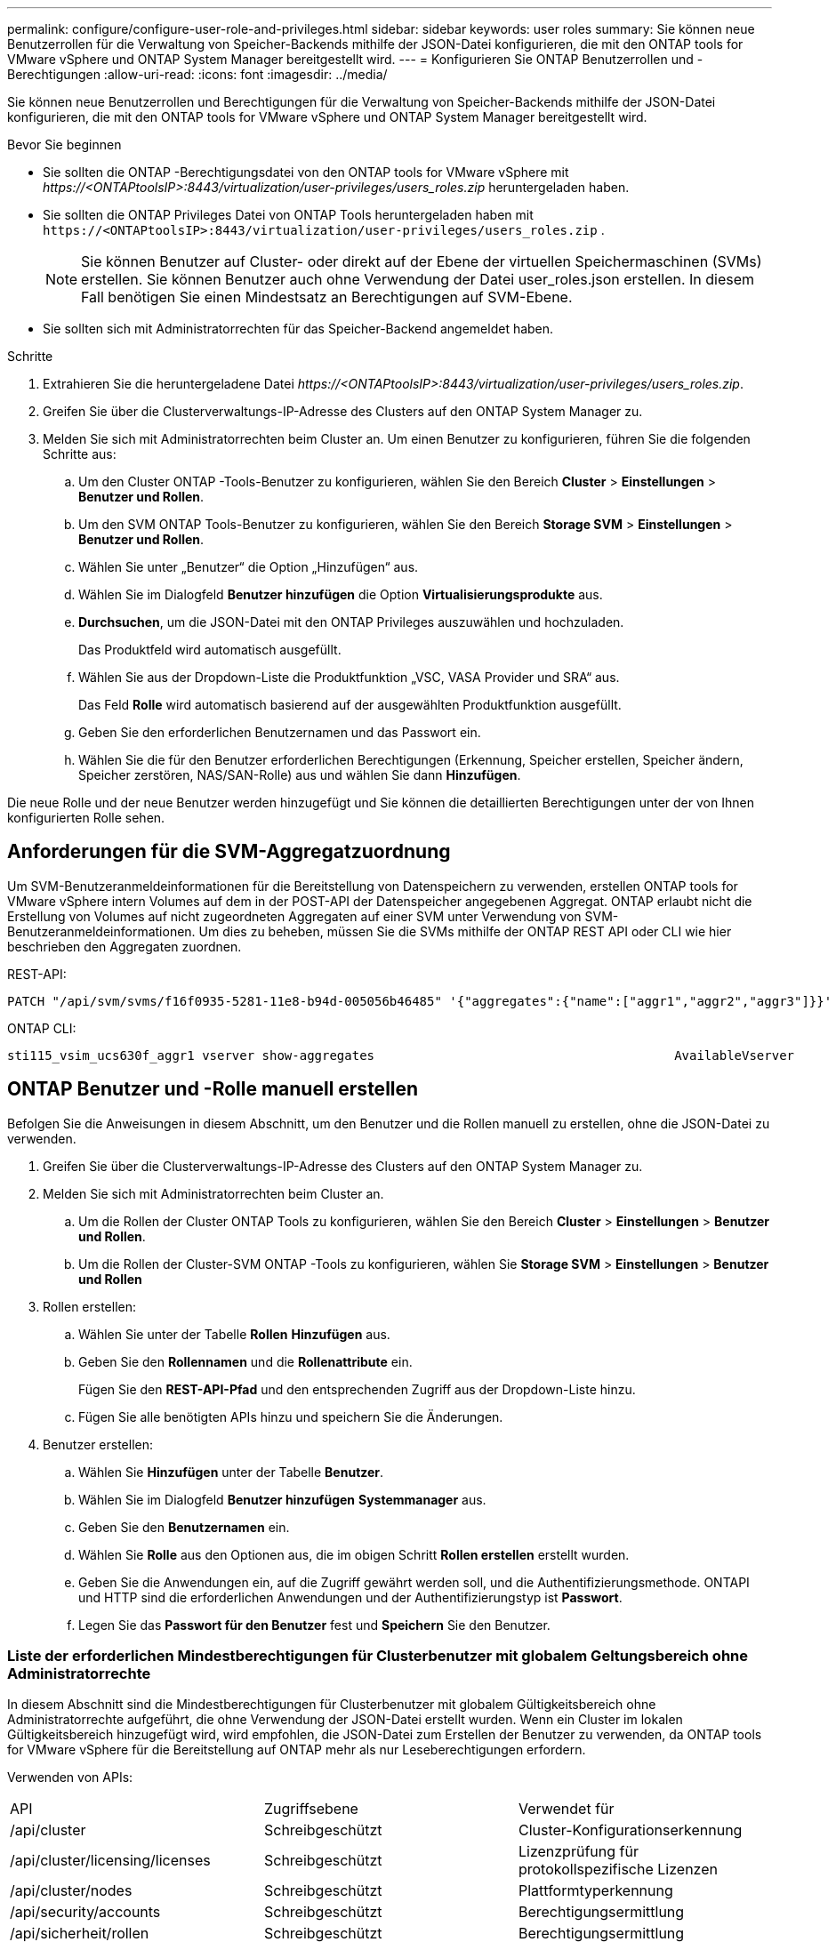 ---
permalink: configure/configure-user-role-and-privileges.html 
sidebar: sidebar 
keywords: user roles 
summary: Sie können neue Benutzerrollen für die Verwaltung von Speicher-Backends mithilfe der JSON-Datei konfigurieren, die mit den ONTAP tools for VMware vSphere und ONTAP System Manager bereitgestellt wird. 
---
= Konfigurieren Sie ONTAP Benutzerrollen und -Berechtigungen
:allow-uri-read: 
:icons: font
:imagesdir: ../media/


[role="lead"]
Sie können neue Benutzerrollen und Berechtigungen für die Verwaltung von Speicher-Backends mithilfe der JSON-Datei konfigurieren, die mit den ONTAP tools for VMware vSphere und ONTAP System Manager bereitgestellt wird.

.Bevor Sie beginnen
* Sie sollten die ONTAP -Berechtigungsdatei von den ONTAP tools for VMware vSphere mit _\https://<ONTAPtoolsIP>:8443/virtualization/user-privileges/users_roles.zip_ heruntergeladen haben.
* Sie sollten die ONTAP Privileges Datei von ONTAP Tools heruntergeladen haben mit `\https://<ONTAPtoolsIP>:8443/virtualization/user-privileges/users_roles.zip` .
+

NOTE: Sie können Benutzer auf Cluster- oder direkt auf der Ebene der virtuellen Speichermaschinen (SVMs) erstellen.  Sie können Benutzer auch ohne Verwendung der Datei user_roles.json erstellen. In diesem Fall benötigen Sie einen Mindestsatz an Berechtigungen auf SVM-Ebene.

* Sie sollten sich mit Administratorrechten für das Speicher-Backend angemeldet haben.


.Schritte
. Extrahieren Sie die heruntergeladene Datei _\https://<ONTAPtoolsIP>:8443/virtualization/user-privileges/users_roles.zip_.
. Greifen Sie über die Clusterverwaltungs-IP-Adresse des Clusters auf den ONTAP System Manager zu.
. Melden Sie sich mit Administratorrechten beim Cluster an. Um einen Benutzer zu konfigurieren, führen Sie die folgenden Schritte aus:
+
.. Um den Cluster ONTAP -Tools-Benutzer zu konfigurieren, wählen Sie den Bereich *Cluster* > *Einstellungen* > *Benutzer und Rollen*.
.. Um den SVM ONTAP Tools-Benutzer zu konfigurieren, wählen Sie den Bereich *Storage SVM* > *Einstellungen* > *Benutzer und Rollen*.
.. Wählen Sie unter „Benutzer“ die Option „Hinzufügen“ aus.
.. Wählen Sie im Dialogfeld *Benutzer hinzufügen* die Option *Virtualisierungsprodukte* aus.
.. *Durchsuchen*, um die JSON-Datei mit den ONTAP Privileges auszuwählen und hochzuladen.
+
Das Produktfeld wird automatisch ausgefüllt.

.. Wählen Sie aus der Dropdown-Liste die Produktfunktion „VSC, VASA Provider und SRA“ aus.
+
Das Feld *Rolle* wird automatisch basierend auf der ausgewählten Produktfunktion ausgefüllt.

.. Geben Sie den erforderlichen Benutzernamen und das Passwort ein.
.. Wählen Sie die für den Benutzer erforderlichen Berechtigungen (Erkennung, Speicher erstellen, Speicher ändern, Speicher zerstören, NAS/SAN-Rolle) aus und wählen Sie dann *Hinzufügen*.




Die neue Rolle und der neue Benutzer werden hinzugefügt und Sie können die detaillierten Berechtigungen unter der von Ihnen konfigurierten Rolle sehen.



== Anforderungen für die SVM-Aggregatzuordnung

Um SVM-Benutzeranmeldeinformationen für die Bereitstellung von Datenspeichern zu verwenden, erstellen ONTAP tools for VMware vSphere intern Volumes auf dem in der POST-API der Datenspeicher angegebenen Aggregat.  ONTAP erlaubt nicht die Erstellung von Volumes auf nicht zugeordneten Aggregaten auf einer SVM unter Verwendung von SVM-Benutzeranmeldeinformationen.  Um dies zu beheben, müssen Sie die SVMs mithilfe der ONTAP REST API oder CLI wie hier beschrieben den Aggregaten zuordnen.

REST-API:

[listing]
----
PATCH "/api/svm/svms/f16f0935-5281-11e8-b94d-005056b46485" '{"aggregates":{"name":["aggr1","aggr2","aggr3"]}}'
----
ONTAP CLI:

[listing]
----
sti115_vsim_ucs630f_aggr1 vserver show-aggregates                                        AvailableVserver        Aggregate      State         Size Type    SnapLock Type-------------- -------------- ------- ---------- ------- --------------svm_test       sti115_vsim_ucs630f_aggr1                               online     10.11GB vmdisk  non-snaplock
----


== ONTAP Benutzer und -Rolle manuell erstellen

Befolgen Sie die Anweisungen in diesem Abschnitt, um den Benutzer und die Rollen manuell zu erstellen, ohne die JSON-Datei zu verwenden.

. Greifen Sie über die Clusterverwaltungs-IP-Adresse des Clusters auf den ONTAP System Manager zu.
. Melden Sie sich mit Administratorrechten beim Cluster an.
+
.. Um die Rollen der Cluster ONTAP Tools zu konfigurieren, wählen Sie den Bereich *Cluster* > *Einstellungen* > *Benutzer und Rollen*.
.. Um die Rollen der Cluster-SVM ONTAP -Tools zu konfigurieren, wählen Sie *Storage SVM* > *Einstellungen* > *Benutzer und Rollen*


. Rollen erstellen:
+
.. Wählen Sie unter der Tabelle *Rollen* *Hinzufügen* aus.
.. Geben Sie den *Rollennamen* und die *Rollenattribute* ein.
+
Fügen Sie den *REST-API-Pfad* und den entsprechenden Zugriff aus der Dropdown-Liste hinzu.

.. Fügen Sie alle benötigten APIs hinzu und speichern Sie die Änderungen.


. Benutzer erstellen:
+
.. Wählen Sie *Hinzufügen* unter der Tabelle *Benutzer*.
.. Wählen Sie im Dialogfeld *Benutzer hinzufügen* *Systemmanager* aus.
.. Geben Sie den *Benutzernamen* ein.
.. Wählen Sie *Rolle* aus den Optionen aus, die im obigen Schritt *Rollen erstellen* erstellt wurden.
.. Geben Sie die Anwendungen ein, auf die Zugriff gewährt werden soll, und die Authentifizierungsmethode.  ONTAPI und HTTP sind die erforderlichen Anwendungen und der Authentifizierungstyp ist *Passwort*.
.. Legen Sie das *Passwort für den Benutzer* fest und *Speichern* Sie den Benutzer.






=== Liste der erforderlichen Mindestberechtigungen für Clusterbenutzer mit globalem Geltungsbereich ohne Administratorrechte

In diesem Abschnitt sind die Mindestberechtigungen für Clusterbenutzer mit globalem Gültigkeitsbereich ohne Administratorrechte aufgeführt, die ohne Verwendung der JSON-Datei erstellt wurden. Wenn ein Cluster im lokalen Gültigkeitsbereich hinzugefügt wird, wird empfohlen, die JSON-Datei zum Erstellen der Benutzer zu verwenden, da ONTAP tools for VMware vSphere für die Bereitstellung auf ONTAP mehr als nur Leseberechtigungen erfordern.

Verwenden von APIs:

|===


| API | Zugriffsebene | Verwendet für 


| /api/cluster | Schreibgeschützt | Cluster-Konfigurationserkennung 


| /api/cluster/licensing/licenses | Schreibgeschützt | Lizenzprüfung für protokollspezifische Lizenzen 


| /api/cluster/nodes | Schreibgeschützt | Plattformtyperkennung 


| /api/security/accounts | Schreibgeschützt | Berechtigungsermittlung 


| /api/sicherheit/rollen | Schreibgeschützt | Berechtigungsermittlung 


| /api/storage/aggregates | Schreibgeschützt | Überprüfung des Gesamtspeicherplatzes während der Bereitstellung von Datenspeichern/Volumes 


| /api/storage/cluster | Schreibgeschützt | So erhalten Sie Platz- und Effizienzdaten auf Clusterebene 


| /API/Speicher/Festplatten | Schreibgeschützt | So erhalten Sie die in einem Aggregat verknüpften Datenträger 


| /api/storage/qos/policies | Lesen/Erstellen/Ändern | QoS- und VM-Richtlinienverwaltung 


| /api/svm/svms | Schreibgeschützt | Um die SVM-Konfiguration zu erhalten, falls der Cluster lokal hinzugefügt wird. 


| /api/netzwerk/ip/schnittstellen | Schreibgeschützt | Speicher-Backend hinzufügen – Um zu identifizieren, dass der Verwaltungs-LIF-Bereich Cluster/SVM ist 


| /api/storage/availability-zones | Schreibgeschützt | SAZ-Entdeckung. Gilt für ONTAP Versionen ab 9.16.1 und ASA r2-Systeme. 
|===


=== Erstellen Sie ONTAP tools for VMware vSphere ONTAP API-basierte Cluster-Benutzer


NOTE: Sie benötigen Privileges zum Erkennen, Erstellen, Ändern und Löschen, um PATCH-Vorgänge und automatische Rollbacks im Falle eines Fehlers in den Datenspeichern durchzuführen.  Das Fehlen all dieser Berechtigungen führt zu Arbeitsablaufstörungen und Bereinigungsproblemen.

Durch das Erstellen von ONTAP tools for VMware vSphere ONTAP API-basierte Benutzer mit den Berechtigungen „Erkennung“, „Speicher erstellen“, „Speicher ändern“ und „Speicher löschen“ können Erkennungen initiiert und ONTAP Tool-Workflows verwaltet werden.

Um einen Cluster-Benutzer mit allen oben genannten Berechtigungen zu erstellen, führen Sie die folgenden Befehle aus:

[listing]
----

security login rest-role create -role <role-name> -api /api/application/consistency-groups -access all

security login rest-role create -role <role-name> -api /api/private/cli/snapmirror -access all

security login rest-role create -role <role-name> -api /api/protocols/nfs/export-policies -access all

security login rest-role create -role <role-name> -api /api/protocols/nvme/subsystem-maps -access all

security login rest-role create -role <role-name> -api /api/protocols/nvme/subsystems -access all

security login rest-role create -role <role-name> -api /api/protocols/san/igroups -access all

security login rest-role create -role <role-name> -api /api/protocols/san/lun-maps -access all

security login rest-role create -role <role-name> -api /api/protocols/san/vvol-bindings -access all

security login rest-role create -role <role-name> -api /api/snapmirror/relationships -access all

security login rest-role create -role <role-name> -api /api/storage/volumes -access all

security login rest-role create -role <role-name> -api "/api/storage/volumes/*/snapshots" -access all

security login rest-role create -role <role-name> -api /api/storage/luns -access all

security login rest-role create -role <role-name> -api /api/storage/namespaces -access all

security login rest-role create -role <role-name> -api /api/storage/qos/policies -access all

security login rest-role create -role <role-name> -api /api/cluster/schedules -access read_create

security login rest-role create -role <role-name> -api /api/snapmirror/policies -access read_create

security login rest-role create -role <role-name> -api /api/storage/file/clone -access read_create

security login rest-role create -role <role-name> -api /api/storage/file/copy -access read_create

security login rest-role create -role <role-name> -api /api/support/ems/application-logs -access read_create

security login rest-role create -role <role-name> -api /api/protocols/nfs/services -access read_modify

security login rest-role create -role <role-name> -api /api/cluster -access readonly

security login rest-role create -role <role-name> -api /api/cluster/jobs -access readonly

security login rest-role create -role <role-name> -api /api/cluster/licensing/licenses -access readonly

security login rest-role create -role <role-name> -api /api/cluster/nodes -access readonly

security login rest-role create -role <role-name> -api /api/cluster/peers -access readonly

security login rest-role create -role <role-name> -api /api/name-services/name-mappings -access readonly

security login rest-role create -role <role-name> -api /api/network/ethernet/ports -access readonly

security login rest-role create -role <role-name> -api /api/network/fc/interfaces -access readonly

security login rest-role create -role <role-name> -api /api/network/fc/logins -access readonly

security login rest-role create -role <role-name> -api /api/network/fc/ports -access readonly

security login rest-role create -role <role-name> -api /api/network/ip/interfaces -access readonly

security login rest-role create -role <role-name> -api /api/protocols/nfs/kerberos/interfaces -access readonly

security login rest-role create -role <role-name> -api /api/protocols/nvme/interfaces -access readonly

security login rest-role create -role <role-name> -api /api/protocols/san/fcp/services -access readonly

security login rest-role create -role <role-name> -api /api/protocols/san/iscsi/services -access readonly

security login rest-role create -role <role-name> -api /api/security/accounts -access readonly

security login rest-role create -role <role-name> -api /api/security/roles -access readonly

security login rest-role create -role <role-name> -api /api/storage/aggregates -access readonly

security login rest-role create -role <role-name> -api /api/storage/cluster -access readonly

security login rest-role create -role <role-name> -api /api/storage/disks -access readonly

security login rest-role create -role <role-name> -api /api/storage/qtrees -access readonly

security login rest-role create -role <role-name> -api /api/storage/quota/reports -access readonly

security login rest-role create -role <role-name> -api /api/storage/snapshot-policies -access readonly

security login rest-role create -role <role-name> -api /api/svm/peers -access readonly

security login rest-role create -role <role-name> -api /api/svm/svms -access readonly

----
Führen Sie für ONTAP Versionen ab 9.16.0 zusätzlich den folgenden Befehl aus:

[listing]
----
security login rest-role create -role <role-name> -api /api/storage/storage-units -access all
----
Führen Sie für ASA r2-Systeme auf ONTAP Versionen 9.16.1 und höher den folgenden Befehl aus:

[listing]
----
security login rest-role create -role <role-name> -api /api/storage/availability-zones -access readonly
----


=== Erstellen Sie ONTAP tools for VMware vSphere ONTAP API-basierte SVM-Benutzer

Um einen SVM-Benutzer mit allen Berechtigungen zu erstellen, führen Sie die folgenden Befehle aus:

[listing]
----
security login rest-role create -role <role-name> -api /api/application/consistency-groups -access all -vserver <vserver-name>

security login rest-role create -role <role-name> -api /api/private/cli/snapmirror -access all -vserver <vserver-name>

security login rest-role create -role <role-name> -api /api/protocols/nfs/export-policies -access all -vserver <vserver-name>

security login rest-role create -role <role-name> -api /api/protocols/nvme/subsystem-maps -access all -vserver <vserver-name>

security login rest-role create -role <role-name> -api /api/protocols/nvme/subsystems -access all -vserver <vserver-name>

security login rest-role create -role <role-name> -api /api/protocols/san/igroups -access all -vserver <vserver-name>

security login rest-role create -role <role-name> -api /api/protocols/san/lun-maps -access all -vserver <vserver-name>

security login rest-role create -role <role-name> -api /api/protocols/san/vvol-bindings -access all -vserver <vserver-name>

security login rest-role create -role <role-name> -api /api/snapmirror/relationships -access all -vserver <vserver-name>

security login rest-role create -role <role-name> -api /api/storage/volumes -access all -vserver <vserver-name>

security login rest-role create -role <role-name> -api "/api/storage/volumes/*/snapshots" -access all -vserver <vserver-name>

security login rest-role create -role <role-name> -api /api/storage/luns -access all -vserver <vserver-name>

security login rest-role create -role <role-name> -api /api/storage/namespaces -access all -vserver <vserver-name>

security login rest-role create -role <role-name> -api /api/cluster/schedules -access read_create -vserver <vserver-name>

security login rest-role create -role <role-name> -api /api/snapmirror/policies -access read_create -vserver <vserver-name>

security login rest-role create -role <role-name> -api /api/storage/file/clone -access read_create -vserver <vserver-name>

security login rest-role create -role <role-name> -api /api/storage/file/copy -access read_create -vserver <vserver-name>

security login rest-role create -role <role-name> -api /api/support/ems/application-logs -access read_create -vserver <vserver-name>

security login rest-role create -role <role-name> -api /api/protocols/nfs/services -access read_modify -vserver <vserver-name>

security login rest-role create -role <role-name> -api /api/cluster -access readonly -vserver <vserver-name>

security login rest-role create -role <role-name> -api /api/cluster/jobs -access readonly -vserver <vserver-name>

security login rest-role create -role <role-name> -api /api/cluster/peers -access readonly -vserver <vserver-name>

security login rest-role create -role <role-name> -api /api/name-services/name-mappings -access readonly -vserver <vserver-name>

security login rest-role create -role <role-name> -api /api/network/ethernet/ports -access readonly -vserver <vserver-name>

security login rest-role create -role <role-name> -api /api/network/fc/interfaces -access readonly -vserver <vserver-name>

security login rest-role create -role <role-name> -api /api/network/fc/logins -access readonly -vserver <vserver-name>

security login rest-role create -role <role-name> -api /api/network/ip/interfaces -access readonly -vserver <vserver-name>

security login rest-role create -role <role-name> -api /api/protocols/nfs/kerberos/interfaces -access readonly -vserver <vserver-name>

security login rest-role create -role <role-name> -api /api/protocols/nvme/interfaces -access readonly -vserver <vserver-name>

security login rest-role create -role <role-name> -api /api/protocols/san/fcp/services -access readonly -vserver <vserver-name>

security login rest-role create -role <role-name> -api /api/protocols/san/iscsi/services -access readonly -vserver <vserver-name>

security login rest-role create -role <role-name> -api /api/security/accounts -access readonly -vserver <vserver-name>

security login rest-role create -role <role-name> -api /api/security/roles -access readonly -vserver <vserver-name>

security login rest-role create -role <role-name> -api /api/storage/qtrees -access readonly -vserver <vserver-name>

security login rest-role create -role <role-name> -api /api/storage/quota/reports -access readonly -vserver <vserver-name>

security login rest-role create -role <role-name> -api /api/storage/snapshot-policies -access readonly -vserver <vserver-name>

security login rest-role create -role <role-name> -api /api/svm/peers -access readonly -vserver <vserver-name>

security login rest-role create -role <role-name> -api /api/svm/svms -access readonly -vserver <vserver-name>
----
Führen Sie für ONTAP Versionen ab 9.16.0 zusätzlich den folgenden Befehl aus:

[listing]
----
security login rest-role create -role <role-name> -api /api/storage/storage-units -access all -vserver <vserver-name>
----
Um einen neuen API-basierten Benutzer mit den oben erstellten API-basierten Rollen zu erstellen, führen Sie den folgenden Befehl aus:

[listing]
----
security login create -user-or-group-name <user-name> -application http -authentication-method password -role <role-name> -vserver <cluster-or-vserver-name>
----
Beispiel:

[listing]
----
security login create -user-or-group-name testvpsraall -application http -authentication-method password -role OTV_10_VP_SRA_Discovery_Create_Modify_Destroy -vserver C1_sti160-cluster_
----
Um das Konto zu entsperren und den Zugriff auf die Verwaltungsschnittstelle zu ermöglichen, führen Sie den folgenden Befehl aus:

[listing]
----
security login unlock -user <user-name> -vserver <cluster-or-vserver-name>
----
Beispiel:

[listing]
----
security login unlock -username testvpsraall -vserver C1_sti160-cluster
----


== Upgrade der ONTAP tools for VMware vSphere 10.1-Benutzer auf 10.3-Benutzer

Verwenden Sie für Benutzer von ONTAP tools for VMware vSphere 10.1 mit einem clusterbezogenen Benutzer, der mithilfe der JSON-Datei erstellt wurde, die folgenden ONTAP CLI-Befehle mit Benutzeradministratorrechten, um ein Upgrade auf die Version 10.3 durchzuführen.

Für Produktfunktionen:

* VSC
* VSC- und VASA-Anbieter
* VSC und SRA
* VSC, VASA-Anbieter und SRA.


Cluster-Berechtigungen:

_security login role create -role <vorhandener Rollenname> -cmddirname "vserver nvme namespace show" -access all_

_security login role create -role <vorhandener Rollenname> -cmddirname "vserver nvme subsystem show" -access all_

_security login role create -role <vorhandener Rollenname> -cmddirname "vserver nvme subsystem host show" -access all_

_security login role create -role <vorhandener Rollenname> -cmddirname "vserver nvme subsystem map show" -access all_

_security login role create -role <vorhandener Rollenname> -cmddirname "vserver nvme show-interface" -access read_

_security login role create -role <vorhandener Rollenname> -cmddirname "vserver nvme subsystem host add" -access all_

_security login role create -role <vorhandener Rollenname> -cmddirname "vserver nvme subsystem map add" -access all_

_security login role create -role <vorhandener Rollenname> -cmddirname "vserver nvme namespace delete" -access all_

_security login role create -role <vorhandener Rollenname> -cmddirname "vserver nvme subsystem delete" -access all_

_security login role create -role <vorhandener Rollenname> -cmddirname "vserver nvme subsystem host remove" -access all_

_security login role create -role <vorhandener Rollenname> -cmddirname "vserver nvme subsystem map remove" -access all_

Verwenden Sie für ONTAP tools for VMware vSphere 10.1-Benutzer mit einem SVM-Bereichsbenutzer, der mithilfe der JSON-Datei erstellt wurde, die ONTAP CLI-Befehle mit Administratorrechten, um ein Upgrade auf die Version 10.3 durchzuführen.

SVM-Berechtigungen:

_security login role create -role <vorhandener Rollenname> -cmddirname "vserver nvme namespace show" -access all -vserver <vserver-name>_

_security login role create -role <vorhandener Rollenname> -cmddirname "vserver nvme subsystem show" -access all -vserver <vserver-name>_

_security login role create -role <vorhandener Rollenname> -cmddirname "vserver nvme subsystem host show" -access all -vserver <vserver-name>_

_security login role create -role <vorhandener Rollenname> -cmddirname "vserver nvme subsystem map show" -access all -vserver <vserver-name>_

_security login role create -role <vorhandener Rollenname> -cmddirname "vserver nvme show-interface" -access read -vserver <vserver-name>_

_security login role create -role <vorhandener Rollenname> -cmddirname "vserver nvme subsystem host add" -access all -vserver <vserver-name>_

_security login role create -role <vorhandener Rollenname> -cmddirname "vserver nvme subsystem map add" -access all -vserver <vserver-name>_

_security login role create -role <vorhandener Rollenname> -cmddirname "vserver nvme namespace delete" -access all -vserver <vserver-name>_

_security login role create -role <vorhandener Rollenname> -cmddirname "vserver nvme subsystem delete" -access all -vserver <vserver-name>_

_security login role create -role <vorhandener Rollenname> -cmddirname "vserver nvme subsystem host remove" -access all -vserver <vserver-name>_

_security login role create -role <vorhandener Rollenname> -cmddirname "vserver nvme subsystem map remove" -access all -vserver <vserver-name>_

Durch Hinzufügen der Befehle _vserver nvme namespace show_ und _vserver nvme subsystem show_ zur vorhandenen Rolle werden die folgenden Befehle hinzugefügt.

[listing]
----
vserver nvme namespace create

vserver nvme namespace modify

vserver nvme subsystem create

vserver nvme subsystem modify

----


== Upgrade der ONTAP tools for VMware vSphere 10.3-Benutzer auf 10.4-Benutzer

Ab ONTAP 9.16.1 aktualisieren Sie die ONTAP tools for VMware vSphere 10.3-Benutzer auf 10.4-Benutzer.

Verwenden Sie für ONTAP tools for VMware vSphere 10.3-Benutzer mit einem Cluster-Benutzer, der mithilfe der JSON-Datei und ONTAP Version 9.16.1 oder höher erstellt wurde, den ONTAP CLI-Befehl mit Administratorrechten, um ein Upgrade auf die Version 10.4 durchzuführen.

Für Produktfunktionen:

* VSC
* VSC- und VASA-Anbieter
* VSC und SRA
* VSC, VASA-Anbieter und SRA.


Cluster-Berechtigungen:

[listing]
----
security login role create -role <existing-role-name> -cmddirname "storage availability-zone show" -access all
----